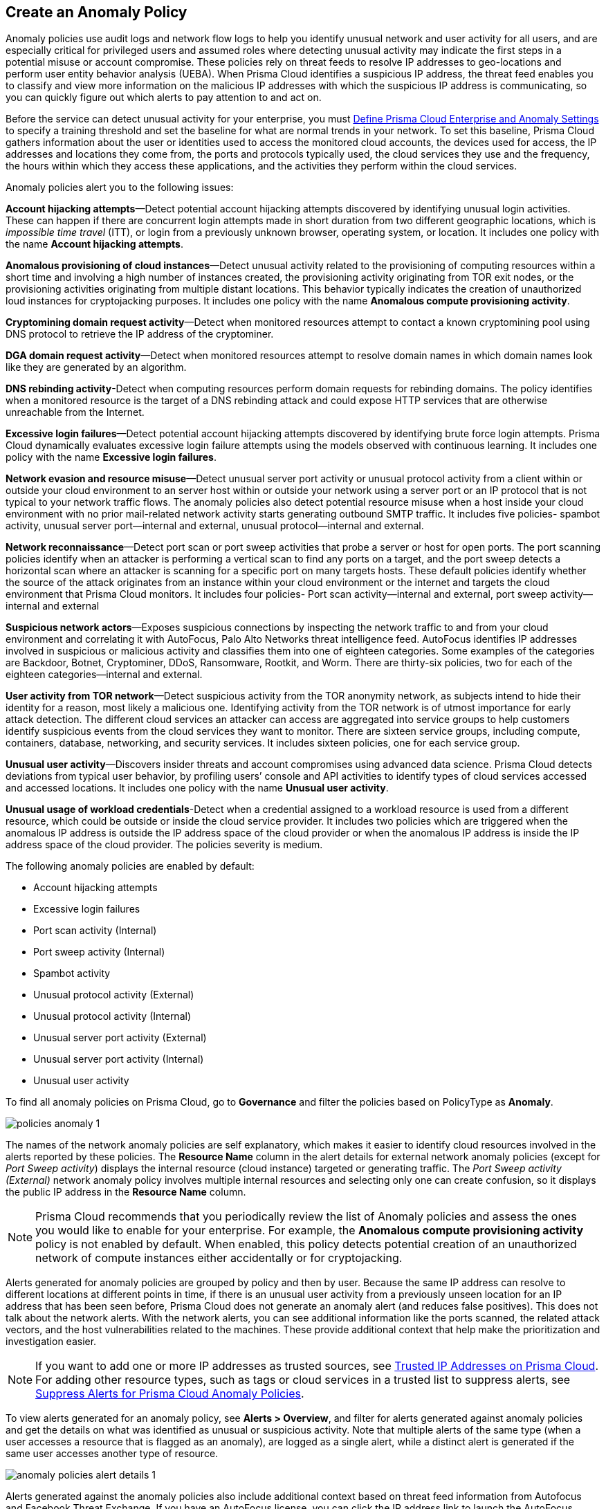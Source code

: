 [#id31e46cf0-ad50-471b-b517-6a545b57521e]
== Create an Anomaly Policy

Anomaly policies use audit logs and network flow logs to help you identify unusual network and user activity for all users, and are especially critical for privileged users and assumed roles where detecting unusual activity may indicate the first steps in a potential misuse or account compromise. These policies rely on threat feeds to resolve IP addresses to geo-locations and perform user entity behavior analysis (UEBA). When Prisma Cloud identifies a suspicious IP address, the threat feed enables you to classify and view more information on the malicious IP addresses with which the suspicious IP address is communicating, so you can quickly figure out which alerts to pay attention to and act on.

Before the service can detect unusual activity for your enterprise, you must xref:../manage-prisma-cloud-administrators/define-prisma-cloud-enterprise-settings.adoc#id5326b191-bf23-4545-bc05-620d113bf54d[Define Prisma Cloud Enterprise and Anomaly Settings] to specify a training threshold and set the baseline for what are normal trends in your network. To set this baseline, Prisma Cloud gathers information about the user or identities used to access the monitored cloud accounts, the devices used for access, the IP addresses and locations they come from, the ports and protocols typically used, the cloud services they use and the frequency, the hours within which they access these applications, and the activities they perform within the cloud services.

Anomaly policies alert you to the following issues:

*Account hijacking attempts*—Detect potential account hijacking attempts discovered by identifying unusual login activities. These can happen if there are concurrent login attempts made in short duration from two different geographic locations, which is _impossible time travel_ (ITT), or login from a previously unknown browser, operating system, or location. It includes one policy with the name *Account hijacking attempts*.

*Anomalous provisioning of cloud instances*—Detect unusual activity related to the provisioning of computing resources within a short time and involving a high number of instances created, the provisioning activity originating from TOR exit nodes, or the provisioning activities originating from multiple distant locations. This behavior typically indicates the creation of unauthorized loud instances for cryptojacking purposes. It includes one policy with the name *Anomalous compute provisioning activity*.

*Cryptomining domain request activity*—Detect when monitored resources attempt to contact a known cryptomining pool using DNS protocol to retrieve the IP address of the cryptominer. 

*DGA domain request activity*—Detect when monitored resources attempt to resolve domain names in which domain names look like they are generated by an algorithm.

*DNS rebinding activity*-Detect when computing resources perform domain requests for rebinding domains. The policy identifies when a monitored resource is the target of a DNS rebinding attack and could expose HTTP services that are otherwise unreachable from the Internet. 

*Excessive login failures*—Detect potential account hijacking attempts discovered by identifying brute force login attempts. Prisma Cloud dynamically evaluates excessive login failure attempts using the models observed with continuous learning. It includes one policy with the name *Excessive login failures*.

*Network evasion and resource misuse*—Detect unusual server port activity or unusual protocol activity from a client within or outside your cloud environment to an server host within or outside your network using a server port or an IP protocol that is not typical to your network traffic flows. The anomaly policies also detect potential resource misuse when a host inside your cloud environment with no prior mail-related network activity starts generating outbound SMTP traffic. It includes five policies- spambot activity, unusual server port—internal and external, unusual protocol—internal and external.

*Network reconnaissance*—Detect port scan or port sweep activities that probe a server or host for open ports. The port scanning policies identify when an attacker is performing a vertical scan to find any ports on a target, and the port sweep detects a horizontal scan where an attacker is scanning for a specific port on many targets hosts. These default policies identify whether the source of the attack originates from an instance within your cloud environment or the internet and targets the cloud environment that Prisma Cloud monitors. It includes four policies- Port scan activity—internal and external, port sweep activity—internal and external

*Suspicious network actors*—Exposes suspicious connections by inspecting the network traffic to and from your cloud environment and correlating it with AutoFocus, Palo Alto Networks threat intelligence feed. AutoFocus identifies IP addresses involved in suspicious or malicious activity and classifies them into one of eighteen categories. Some examples of the categories are Backdoor, Botnet, Cryptominer, DDoS, Ransomware, Rootkit, and Worm. There are thirty-six policies, two for each of the eighteen categories—internal and external.

*User activity from TOR network*—Detect suspicious activity from the TOR anonymity network, as subjects intend to hide their identity for a reason, most likely a malicious one. Identifying activity from the TOR network is of utmost importance for early attack detection. The different cloud services an attacker can access are aggregated into service groups to help customers identify suspicious events from the cloud services they want to monitor. There are sixteen service groups, including compute, containers, database, networking, and security services. It includes sixteen policies, one for each service group.

*Unusual user activity*—Discovers insider threats and account compromises using advanced data science. Prisma Cloud detects deviations from typical user behavior, by profiling users’ console and API activities to identify types of cloud services accessed and accessed locations. It includes one policy with the name *Unusual user activity*.

*Unusual usage of workload credentials*-Detect when a credential assigned to a workload resource is used from a different resource, which could be outside or inside the cloud service provider. It includes two policies which are triggered when the anomalous IP address is outside the IP address space of the cloud provider or when the anomalous IP address is inside the IP address space of the cloud provider. The policies severity is medium.

The following anomaly policies are enabled by default:

* Account hijacking attempts

* Excessive login failures

* Port scan activity (Internal)

* Port sweep activity (Internal)

* Spambot activity

* Unusual protocol activity (External)

* Unusual protocol activity (Internal)

* Unusual server port activity (External)

* Unusual server port activity (Internal)

* Unusual user activity

To find all anomaly policies on Prisma Cloud, go to *Governance* and filter the policies based on PolicyType as *Anomaly*.

image::governance/policies-anomaly-1.png[]

The names of the network anomaly policies are self explanatory, which makes it easier to identify cloud resources involved in the alerts reported by these policies. The *Resource Name* column in the alert details for external network anomaly policies (except for _Port Sweep activity_) displays the internal resource (cloud instance) targeted or generating traffic. The _Port Sweep activity (External)_ network anomaly policy involves multiple internal resources and selecting only one can create confusion, so it displays the public IP address in the *Resource Name* column.

[NOTE]
====
Prisma Cloud recommends that you periodically review the list of Anomaly policies and assess the ones you would like to enable for your enterprise. For example, the *Anomalous compute provisioning activity* policy is not enabled by default. When enabled, this policy detects potential creation of an unauthorized network of compute instances either accidentally or for cryptojacking.
====

Alerts generated for anomaly policies are grouped by policy and then by user. Because the same IP address can resolve to different locations at different points in time, if there is an unusual user activity from a previously unseen location for an IP address that has been seen before, Prisma Cloud does not generate an anomaly alert (and reduces false positives).
+++<draft-comment>This does not talk about the network alerts. With the network alerts, you can see additional information like the ports scanned, the related attack vectors, and the host vulnerabilities related to the machines. These provide additional context that help make the prioritization and investigation easier.</draft-comment>+++


[NOTE]
====
If you want to add one or more IP addresses as trusted sources, see xref:../alerts/trusted-ip-addresses-on-prisma-cloud.adoc#ide7e2d4b6-c677-4466-a0b0-befc62fb0531[Trusted IP Addresses on Prisma Cloud]. For adding other resource types, such as tags or cloud services in a trusted list to suppress alerts, see xref:../alerts/suppress-alerts-for-prisma-cloud-anomaly-policies.adoc#ide7e2d4b6-c677-4466-a0b0-befc62fb0531[Suppress Alerts for Prisma Cloud Anomaly Policies].
====

To view alerts generated for an anomaly policy, see *Alerts > Overview*, and filter for alerts generated against anomaly policies and get the details on what was identified as unusual or suspicious activity. Note that multiple alerts of the same type (when a user accesses a resource that is flagged as an anomaly), are logged as a single alert, while a distinct alert is generated if the same user accesses another type of resource.

image::governance/anomaly-policies-alert-details-1.png[]

Alerts generated against the anomaly policies also include additional context based on threat feed information from Autofocus and Facebook Threat Exchange. If you have an AutoFocus license, you can click the IP address link to launch the AutoFocus portal and search for a Suspicious IP address directly from the *Investigate* page, see xref:../investigate-incidents-on-prisma-cloud/investigate-network-incidents-on-prisma-cloud.adoc#ide6e0ad9e-19bf-4ae8-ab36-29b087843530[Use Prisma Cloud to Investigate Network Incidents].

image::governance/network-anomaly-alerts-tooltip-1.png[]

Go to *Investigate > Search* to search and investigate the audit events for UEBA anomaly policies.

image::governance/anomaly-policies-investigate-1.png[]

[#id83acd1c4-8f2a-4e1f-9b06-f185c5d024b4]
=== Cloud Service Providers Supported for Anomaly Policies
Anomaly policies are of four subtypes — Network, UEBA, DNS Analytics, and Identity. The network anomaly policies process network flow logs to identify attacks from the network activity observed; the UEBA anomaly policies detect attacks from the user activity recorded in the audit event logs.

The table below shows the services used by the Prisma Cloud to read the audit event and network flow logs from each of the cloud providers supported:

[cols="25%a,26%a,25%a,25%a"]
|===
|Data from
|AWS Services
|Azure Services
|GCP Services


|Audit Event Logs
|AWS CloudTrail
|Azure Monitor
|Google Stackdriver Logging


|Network Flow Logs
|AWS CloudWatch
|Azure Network Watcher
|Google Stackdriver Logging

|===
All the network anomaly policies are available for detecting potential issues on AWS, Azure, and GCP.

Most of the UEBA anomaly policies support all of the cloud providers for which Prisma Cloud ingests audit event logs. There are five policies for which there is partial support; Prisma Cloud only ingests AWS login activity, which restricts the coverage provided by the account hijacking attempts, excessive login activity, and suspicious login activity policies. Support in Azure and GCP for suspicious activity in IoT services and suspicious activity in media services policies is not available at present.